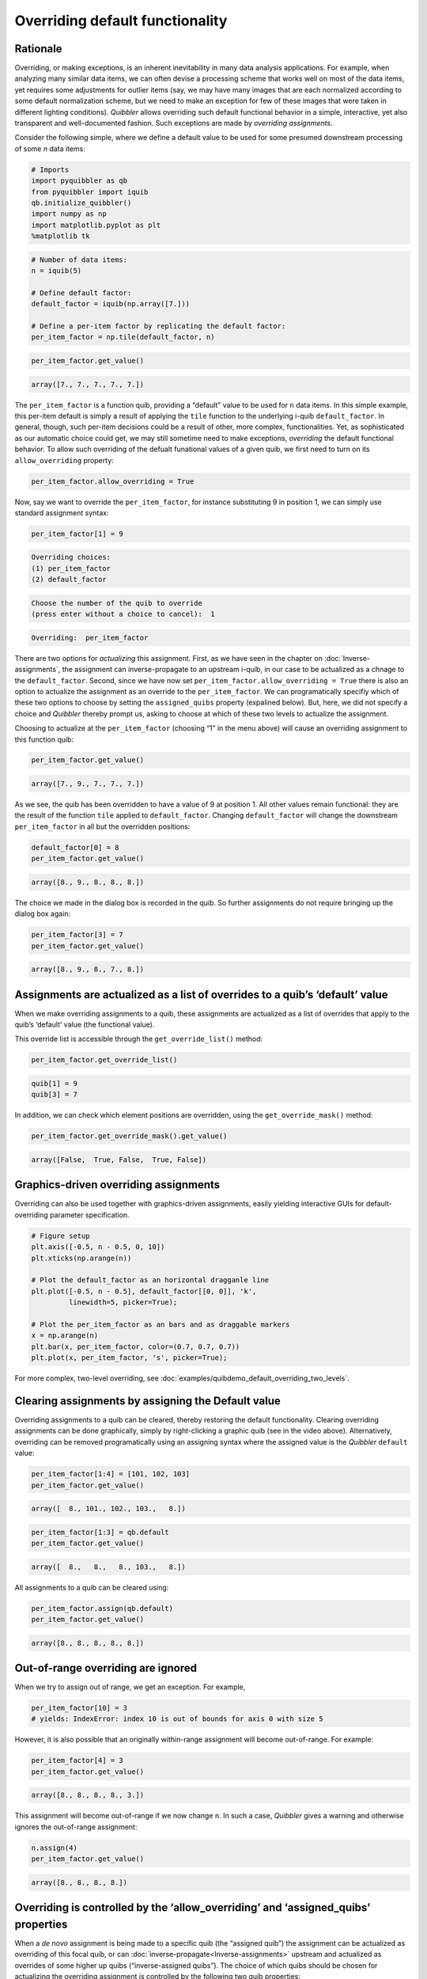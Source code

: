 Overriding default functionality
--------------------------------

Rationale
^^^^^^^^^

Overriding, or making exceptions, is an inherent inevitability in many
data analysis applications. For example, when analyzing many similar
data items, we can often devise a processing scheme that works well on
most of the data items, yet requires some adjustments for outlier items
(say, we may have many images that are each normalized according to some
default normalization scheme, but we need to make an exception for few
of these images that were taken in different lighting conditions).
*Quibbler* allows overriding such default functional behavior in a
simple, interactive, yet also transparent and well-documented fashion.
Such exceptions are made by *overriding assignments*.

Consider the following simple, where we define a default value to be
used for some presumed downstream processing of some *n* data items:

.. code:: python

    # Imports
    import pyquibbler as qb
    from pyquibbler import iquib
    qb.initialize_quibbler()
    import numpy as np
    import matplotlib.pyplot as plt
    %matplotlib tk

.. code:: python

    # Number of data items:
    n = iquib(5)
    
    # Define default factor:
    default_factor = iquib(np.array([7.]))
    
    # Define a per-item factor by replicating the default factor:
    per_item_factor = np.tile(default_factor, n)

.. code:: python

    per_item_factor.get_value()




.. code:: none

    array([7., 7., 7., 7., 7.])



The ``per_item_factor`` is a function quib, providing a “default” value
to be used for ``n`` data items. In this simple example, this per-item
default is simply a result of applying the ``tile`` function to the
underlying i-quib ``default_factor``. In general, though, such per-item
decisions could be a result of other, more complex, functionalities.
Yet, as sophisticated as our automatic choice could get, we may still
sometime need to make exceptions, *overriding* the default functional
behavior. To allow such overriding of the defualt funational values of a
given quib, we first need to turn on its ``allow_overriding`` property:

.. code:: python

    per_item_factor.allow_overriding = True

Now, say we want to override the ``per_item_factor``, for instance
substituting 9 in position 1, we can simply use standard assignment
syntax:

.. code:: python

    per_item_factor[1] = 9


.. code:: none

    Overriding choices:
    (1) per_item_factor
    (2) default_factor
    


.. code:: none

    Choose the number of the quib to override 
    (press enter without a choice to cancel):  1


.. code:: none

    Overriding:  per_item_factor


There are two options for *actualizing* this assignment. First, as we
have seen in the chapter on :doc:`Inverse-assignments`, the assignment can
inverse-propagate to an upstream i-quib, in our case to be actualized as
a chnage to the ``default_factor``. Second, since we have now set
``per_item_factor.allow_overriding = True`` there is also an option to
actualize the assignment as an override to the ``per_item_factor``. We
can programatically specifiy which of these two options to choose by
setting the ``assigned_quibs`` property (expalined below). But, here, we
did not specify a choice and *Quibbler* thereby prompt us, asking to
choose at which of these two levels to actualize the assignment.

Choosing to actualize at the ``per_item_factor`` (choosing “1” in the
menu above) will cause an overriding assignment to this function quib:

.. code:: python

    per_item_factor.get_value()




.. code:: none

    array([7., 9., 7., 7., 7.])



.. image:: images/tile_7_5_override.gif

As we see, the quib has been overridden to have a value of 9 at position
1. All other values remain functional: they are the result of the
function ``tile`` applied to ``default_factor``. Changing
``default_factor`` will change the downstream ``per_item_factor`` in all
but the overridden positions:

.. code:: python

    default_factor[0] = 8
    per_item_factor.get_value()




.. code:: none

    array([8., 9., 8., 8., 8.])



The choice we made in the dialog box is recorded in the quib. So further
assignments do not require bringing up the dialog box again:

.. code:: python

    per_item_factor[3] = 7
    per_item_factor.get_value()




.. code:: none

    array([8., 9., 8., 7., 8.])



Assignments are actualized as a list of overrides to a quib’s ‘default’ value
^^^^^^^^^^^^^^^^^^^^^^^^^^^^^^^^^^^^^^^^^^^^^^^^^^^^^^^^^^^^^^^^^^^^^^^^^^^^^

When we make overriding assignments to a quib, these assignments are
actualized as a list of overrides that apply to the quib’s ‘default’
value (the functional value).

This override list is accessible through the ``get_override_list()``
method:

.. code:: python

    per_item_factor.get_override_list()




.. code:: none

    quib[1] = 9
    quib[3] = 7



In addition, we can check which element positions are overridden, using
the ``get_override_mask()`` method:

.. code:: python

    per_item_factor.get_override_mask().get_value()




.. code:: none

    array([False,  True, False,  True, False])



Graphics-driven overriding assignments
^^^^^^^^^^^^^^^^^^^^^^^^^^^^^^^^^^^^^^

Overriding can also be used together with graphics-driven assignments,
easily yielding interactive GUIs for default-overriding parameter
specification.

.. code:: python

    # Figure setup
    plt.axis([-0.5, n - 0.5, 0, 10])
    plt.xticks(np.arange(n))
    
    # Plot the default_factor as an horizontal dragganle line
    plt.plot([-0.5, n - 0.5], default_factor[[0, 0]], 'k', 
             linewidth=5, picker=True);
    
    # Plot the per_item_factor as an bars and as draggable markers
    x = np.arange(n)
    plt.bar(x, per_item_factor, color=(0.7, 0.7, 0.7))
    plt.plot(x, per_item_factor, 's', picker=True);

.. image:: images/overriding_default_by_dragging.gif

For more complex, two-level overriding, see
:doc:`examples/quibdemo_default_overriding_two_levels`.

Clearing assignments by assigning the Default value
^^^^^^^^^^^^^^^^^^^^^^^^^^^^^^^^^^^^^^^^^^^^^^^^^^^

Overriding assignments to a quib can be cleared, thereby restoring the
default functionality. Clearing overriding assignments can be done
graphically, simply by right-clicking a graphic quib (see in the video
above). Alternatively, overriding can be removed programatically using
an assigning syntax where the assigned value is the *Quibbler*
``default`` value:

.. code:: python

    per_item_factor[1:4] = [101, 102, 103]
    per_item_factor.get_value()




.. code:: none

    array([  8., 101., 102., 103.,   8.])



.. code:: python

    per_item_factor[1:3] = qb.default
    per_item_factor.get_value()




.. code:: none

    array([  8.,   8.,   8., 103.,   8.])



All assignments to a quib can be cleared using:

.. code:: python

    per_item_factor.assign(qb.default)
    per_item_factor.get_value()




.. code:: none

    array([8., 8., 8., 8., 8.])



Out-of-range overriding are ignored
^^^^^^^^^^^^^^^^^^^^^^^^^^^^^^^^^^^

When we try to assign out of range, we get an exception. For example,

.. code:: python

    per_item_factor[10] = 3
    # yields: IndexError: index 10 is out of bounds for axis 0 with size 5

However, it is also possible that an originally within-range assignment
will become out-of-range. For example:

.. code:: python

    per_item_factor[4] = 3
    per_item_factor.get_value()




.. code:: none

    array([8., 8., 8., 8., 3.])



This assignment will become out-of-range if we now change ``n``. In such
a case, *Quibbler* gives a warning and otherwise ignores the
out-of-range assignment:

.. code:: python

    n.assign(4)
    per_item_factor.get_value()




.. code:: none

    array([8., 8., 8., 8.])



Overriding is controlled by the ‘allow_overriding’ and ‘assigned_quibs’ properties
^^^^^^^^^^^^^^^^^^^^^^^^^^^^^^^^^^^^^^^^^^^^^^^^^^^^^^^^^^^^^^^^^^^^^^^^^^^^^^^^^^

When a *de novo* assignment is being made to a specific quib (the
“assigned quib”) the assignment can be actualized as overriding of this
focal quib, or can :doc:`inverse-propagate<Inverse-assignments>` upstream
and actualized as overrides of some higher up quibs (“inverse-assigned
quibs”). The choice of which quibs should be chosen for actualizing the
overriding assignment is controlled by the following two quib
properties:

-  **allow_overriding.** A boolean property specifying for each quib
   whether it accepts overriding. By default, i-quibs accept overriding
   and f-quibs do not. In order to allow overriding of a specific
   f-quib, we need to explicitly set its ``allow_overriding`` to
   ``True``.

-  **assigned_quibs.** Indicates a set of possible upstream quibs into
   which an assignment to the current quib should be inverse-propagated
   and actualized:

   -  ``None`` (default): If there is only one upstream quib with
      allow_overriding=True, inverse-assign to it. If multiple options
      exist, bring up a dialog box to ask the user which quib to
      inverse-assign to.

   -  ``{}``: Do not allow *de novo* assignments to this quib.

   -  ``{quibs}``: Set of upstream quibs into which to actualize *de
      novo* assignments made to the current quib. If multiple options
      exist, bring up a dialog box.

In the default settings, where ``assigned_quibs=None`` and
``allow_overriding=True`` only for i-quibs, any *de novo* assignment to
an f-quib is inverse-propagated all the way to the respective upstream
i-quibs, where it is ultimately actualized.

Though, when overriding of specific intermediate f-quibs is enabled
(``allow_overriding=True``), multiple options for actualizing a *de
novo* assignment to a downstream quib may be available. The choice among
these options is determined by the ``assigned_quibs`` property of the
quib to which the *de novo* assignment was made.

The following diagram depicts such inverse assignment behaviors:

.. image:: images/inverse_assignment_choice.png
